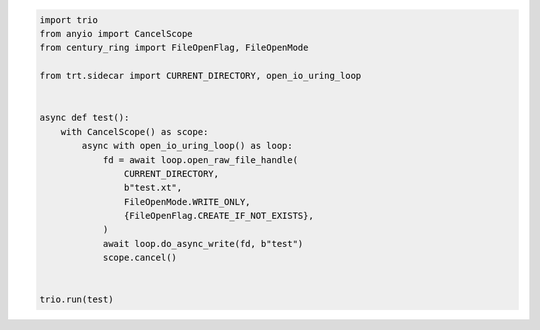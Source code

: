 .. code-block:: python

    import trio
    from anyio import CancelScope
    from century_ring import FileOpenFlag, FileOpenMode

    from trt.sidecar import CURRENT_DIRECTORY, open_io_uring_loop


    async def test():
        with CancelScope() as scope:
            async with open_io_uring_loop() as loop:
                fd = await loop.open_raw_file_handle(
                    CURRENT_DIRECTORY,
                    b"test.xt",
                    FileOpenMode.WRITE_ONLY,
                    {FileOpenFlag.CREATE_IF_NOT_EXISTS},
                )
                await loop.do_async_write(fd, b"test")
                scope.cancel()


    trio.run(test)
